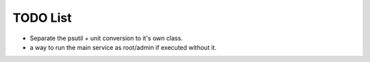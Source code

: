 TODO List
=========
* Separate the psutil + unit conversion to it's own class.
* a way to run the main service as root/admin if executed without it.
